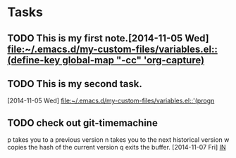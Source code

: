* Tasks
** TODO This is my first note.[2014-11-05 Wed] [[file:~/.emacs.d/my-custom-files/variables.el::(define-key%20global-map%20"\C-cc"%20'org-capture)][file:~/.emacs.d/my-custom-files/variables.el::(define-key global-map "\C-cc"
   'org-capture)]]
** TODO This is my second task.
   [2014-11-05 Wed]
   [[file:~/.emacs.d/my-custom-files/variables.el::'(progn]]
** TODO check out git-timemachine
   p takes you to a previous version
   n takes you to the next historical version
   w copies the hash of the current version
   q exits the buffer.
   [2014-11-07 Fri] [[file:~/documents/things_to_do.org::*IN][IN]]
